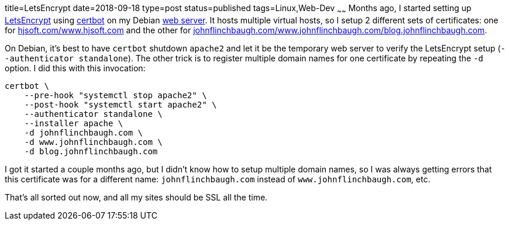 title=LetsEncrypt
date=2018-09-18
type=post
status=published
tags=Linux,Web-Dev
~~~~~~
Months ago,
I started setting up https://letsencrypt.org/[LetsEncrypt]
using https://certbot.eff.org/[certbot]
on my Debian https://www.hjsoft.com/[web server].
It hosts multiple virtual hosts,
so I setup 2 different sets of certificates:
one for https://www.hjsoft.com/[hjsoft.com/www.hjsoft.com]
and the other for
https://blog.johnflinchbaugh.com/[johnflinchbaugh.com/www.johnflinchbaugh.com/blog.johnflinchbaugh.com].

On Debian,
it's best to have `certbot` shutdown `apache2`
and let it be the temporary web server
to verify the LetsEncrypt setup (`--authenticator standalone`).
The other trick is
to register multiple domain names
for one certificate by repeating the `-d` option.
I did this with this invocation:

----
certbot \
    --pre-hook "systemctl stop apache2" \
    --post-hook "systemctl start apache2" \
    --authenticator standalone \
    --installer apache \
    -d johnflinchbaugh.com \
    -d www.johnflinchbaugh.com \
    -d blog.johnflinchbaugh.com
----

I got it started a couple months ago,
but I didn't know how to setup multiple domain names,
so I was always getting errors
that this certificate was for a different name:
`johnflinchbaugh.com` instead of `www.johnflinchbaugh.com`, etc.

That's all sorted out now,
and all my sites should be SSL all the time.
